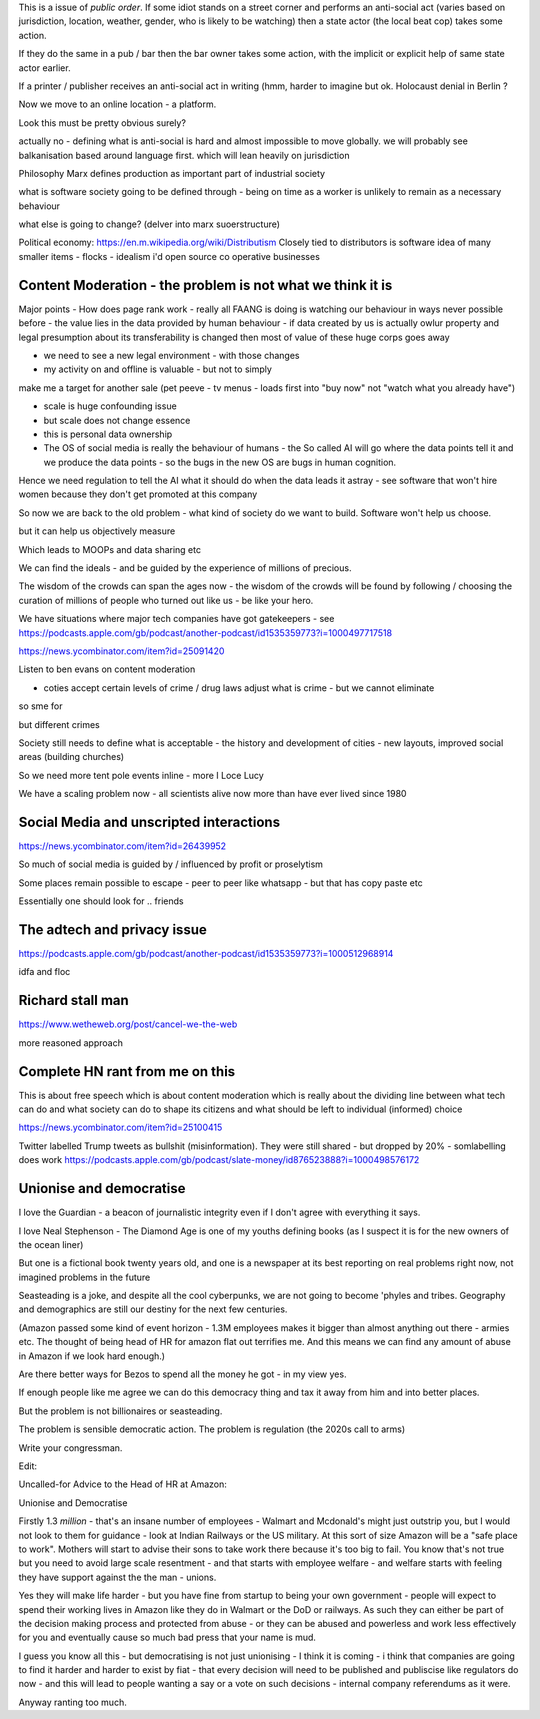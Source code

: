 This is a issue of *public order*.  If some idiot stands on a street corner and performs an anti-social act (varies based on jurisdiction, location, weather, gender, who is likely to be watching) then a state actor (the local beat cop) takes some action.

If they do the same in a pub / bar then the bar owner takes some action, with the implicit or explicit help of same state actor earlier.

If a printer / publisher receives an anti-social act in writing (hmm, harder to imagine but ok.  Holocaust denial in Berlin ? 

Now we move to an online location - a platform.

Look this must be pretty obvious surely? 

actually no - defining what is anti-social is hard and almost impossible to move globally.  we will probably see balkanisation based around language first.  which will lean heavily on jurisdiction

 

Philosophy 
Marx defines production as important part of industrial society

what is software society going to be defined through - being on time as a worker is unlikely to remain as a necessary behaviour

what else is going to change? (delver into marx suoerstructure)


Political economy:
https://en.m.wikipedia.org/wiki/Distributism
Closely tied to distributors is software idea of many smaller items - flocks - idealism i'd open source co operative businesses 

Content Moderation - the problem is not what we think it is 
----------------------

Major points
- How does page rank work 
- really all FAANG is doing is watching our behaviour in ways never possible before - the value lies in the data provided by human behaviour
- if data created by us is actually owlur property and legal presumption about its transferability is changed then most of value of these huge corps goes away

- we need to see a new legal environment - with those changes 

- my activity on and offline is valuable - but not to simply
make me a target for another sale 
(pet peeve - tv menus - loads first into "buy now" not "watch what you already have")

- scale is huge confounding issue

- but scale does not change essence

- this is personal data ownership

- The OS of social media is really the behaviour of humans - the So called AI will go where the data points tell it and we produce the data points - so the bugs in the new OS are bugs in human cognition.

Hence we need regulation to tell the AI what it should do when the data leads it astray - see software that won't hire women because they don't get promoted at this company

So now we are back to the old problem - what kind of society do we want to build.  Software won't help us choose.

but it can help us objectively measure 

Which leads to MOOPs and data sharing etc

We can find the ideals - and be guided by the experience of millions of precious.  

The wisdom of the crowds can span the ages now - the wisdom of the crowds will be found by following / choosing the curation of millions of people who turned out like us - be like your hero.



We have situations  where major tech companies have got gatekeepers - see https://podcasts.apple.com/gb/podcast/another-podcast/id1535359773?i=1000497717518



https://news.ycombinator.com/item?id=25091420


Listen to ben evans on content moderation 

- coties accept certain levels of crime / drug laws adjust what is crime - but we cannot eliminate 

so sme for 

but different crimes 

Society still needs to define what is acceptable
- the history and development of cities - new layouts, improved social areas (building churches)

So we need more tent pole events inline - more I Loce Lucy 

We have a scaling problem now - all scientists alive now more than have ever lived since 1980


Social Media and unscripted interactions
--------------------------

https://news.ycombinator.com/item?id=26439952

So much of social media is guided by / influenced by profit or proselytism 

Some places remain possible to escape - peer to peer like whatsapp - but that has copy paste etc

Essentially one should look for .. friends 


The adtech and privacy issue
---------------
https://podcasts.apple.com/gb/podcast/another-podcast/id1535359773?i=1000512968914

idfa and floc 



Richard stall man
-----------------

https://www.wetheweb.org/post/cancel-we-the-web

more reasoned approach



Complete HN rant from me on this
----------------------
This is about free speech which is about content moderation which is really about the dividing line between what tech can do and what society can do to shape its citizens and what should be left to individual (informed) choice

https://news.ycombinator.com/item?id=25100415


Twitter labelled Trump tweets as bullshit (misinformation).  They were still shared - but dropped by 20% - somlabelling does work 
https://podcasts.apple.com/gb/podcast/slate-money/id876523888?i=1000498576172


Unionise and democratise
------------------------
I love the Guardian - a beacon of journalistic integrity even if I don't agree with everything it says.

I love Neal Stephenson - The Diamond Age is one of my youths defining books (as I suspect it is for the new owners of the ocean liner)

But one is a fictional book twenty years old, and one is a newspaper at its best reporting on real problems right now, not imagined problems in the future

Seasteading is a joke,  and despite all the cool cyberpunks, we are not going to become 'phyles and tribes.  Geography and demographics are still our destiny for the next few centuries.

(Amazon passed some kind of event horizon - 1.3M employees makes it bigger than almost anything out there - armies etc.  The thought of being head of HR for amazon flat out terrifies me. And this means we can find any amount of abuse in Amazon if we look hard enough.)

Are there better ways for Bezos to spend all the money he got - in my view yes.

If enough people like me agree we can do this democracy thing and tax it away from him and into better places.

But the problem  is  not billionaires or seasteading.

The problem is sensible democratic action.  The problem is regulation (the 2020s call to arms)

Write your congressman.

Edit:

Uncalled-for Advice to the Head of HR at Amazon:

Unionise and Democratise

Firstly 1.3 *million* - that's an insane number of employees - Walmart and Mcdonald's might just outstrip you, but I would  not look to them for guidance - look at Indian Railways or the US military.  At this sort of size Amazon will be a "safe place to work".  Mothers will start to advise their sons to take work there because it's too big to fail.  You know that's not true but you need to avoid large scale resentment - and that starts with employee welfare - and welfare starts with feeling they have support against the the man - unions.

Yes they will make life harder - but you have fine from startup to being your own government - people will expect to spend their working lives in Amazon like they do in Walmart or the DoD or railways. As such they can either be part of the decision making process and protected from abuse - or they can be abused and powerless and work less effectively for you and eventually cause so much bad press that your name is mud.

I guess you know all this - but democratising is not just unionising - I think it is coming - i think that companies are going to find it harder and harder to exist by fiat - that every decision will need to be published and publiscise 
like regulators do now - and this will lead to people wanting a say or a vote on such decisions - internal company referendums as it were.

Anyway ranting too much.



